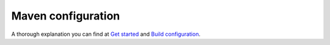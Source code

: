 Maven configuration
===================

A thorough explanation you can find at `Get started <http://docs.ivis.se/en/latest/sdk/get_started.html>`_ and
`Build configuration <http://docs.ivis.se/en/latest/sdk/routines/build_configuration.html>`_.
